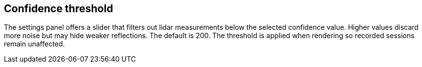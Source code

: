 == Confidence threshold

The settings panel offers a slider that filters out lidar measurements below the selected confidence value.
Higher values discard more noise but may hide weaker reflections. The default is 200.
The threshold is applied when rendering so recorded sessions remain unaffected.

